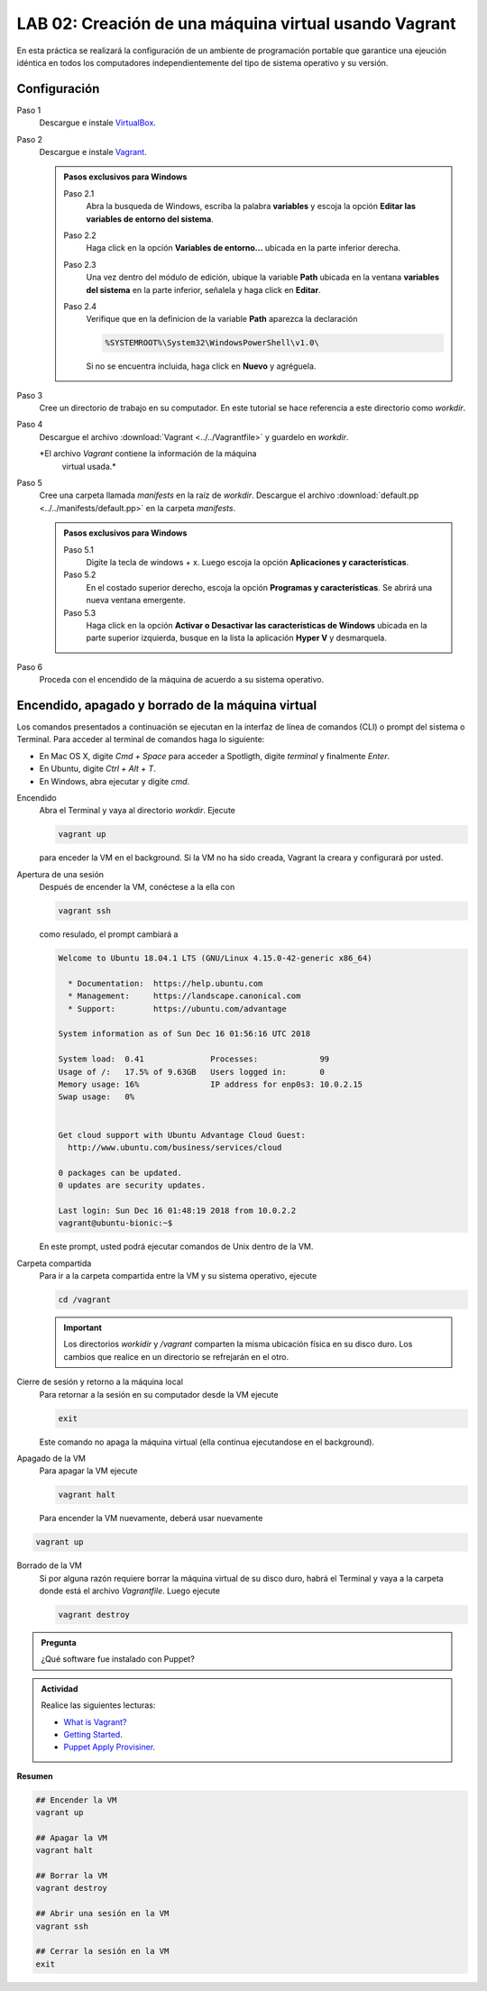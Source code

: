 LAB 02: Creación de una máquina virtual usando Vagrant
=============================================================

En esta práctica se realizará la configuración de un ambiente de
programación portable que garantice una ejeución idéntica en todos los
computadores independientemente del tipo de sistema operativo y su versión.

Configuración
-------------

Paso 1
  Descargue e instale `VirtualBox  <https://www.virtualbox.org/wiki/Downloads>`_.

Paso 2
  Descargue e instale `Vagrant <https://www.vagrantup.com/downloads.html>`_.

  .. admonition:: **Pasos exclusivos para Windows**

    Paso 2.1
      Abra la busqueda de Windows, escriba la palabra **variables** y escoja
      la opción **Editar las variables de entorno del sistema**.

    Paso 2.2
      Haga click en la opción **Variables de entorno...** ubicada en la
      parte inferior derecha.

    Paso 2.3
      Una vez dentro del módulo de edición, ubique la variable **Path**
      ubicada en la ventana **variables del sistema** en la parte inferior,
      señalela y haga click en **Editar**.

    Paso 2.4
      Verifique que en la definicion de la variable **Path**
      aparezca la declaración

      .. code-block:: bash
    
         %SYSTEMROOT%\System32\WindowsPowerShell\v1.0\

      Si no se encuentra incluida, haga click en **Nuevo** y agréguela.


Paso 3
  Cree un directorio de trabajo en su computador. En este
  tutorial se hace referencia a este directorio como `workdir`.

Paso 4
  Descargue el archivo :download:`Vagrant <../../Vagrantfile>` y
  guardelo en `workdir`.

  *El archivo `Vagrant` contiene la información de la máquina
     virtual usada.*

Paso 5
  Cree una carpeta llamada `manifests` en la raíz de `workdir`.
  Descargue el archivo :download:`default.pp <../../manifests/default.pp>`
  en la carpeta `manifests`.

  .. admonition:: **Pasos exclusivos para Windows**

    Paso 5.1
      Digite la tecla de windows + x. Luego escoja la opción **Aplicaciones y características**.

    Paso 5.2
      En el costado superior derecho, escoja la opción **Programas y características**. Se abrirá una nueva ventana emergente.

    Paso 5.3
      Haga click en la opción **Activar o Desactivar las características de Windows** ubicada en la parte superior izquierda, busque en la       lista la aplicación **Hyper V** y desmarquela.

Paso 6
  Proceda con el encendido de la máquina de acuerdo a su sistema operativo.


Encendido, apagado y borrado de la máquina virtual
--------------------------------------------------

Los comandos presentados a continuación se ejecutan en la interfaz de línea
de comandos (CLI) o prompt del sistema o Terminal. Para acceder al terminal
de comandos haga lo siguiente:

* En Mac OS X, digite `Cmd + Space` para acceder a Spotligth, digite
  `terminal` y finalmente `Enter`.
* En Ubuntu, digite  `Ctrl + Alt + T`.
* En Windows, abra ejecutar y digite `cmd`.


Encendido
  Abra el Terminal y vaya al directorio `workdir`. Ejecute

  .. code-block:: bash

    vagrant up

  para enceder la VM en el background. Si la VM no ha sido creada,
  Vagrant la creara y configurará por usted.


Apertura de una sesión
  Después de encender la VM,  conéctese a la ella con

  .. code-block:: bash

    vagrant ssh

  como resulado, el prompt cambiará a

  .. code-block:: bash

    Welcome to Ubuntu 18.04.1 LTS (GNU/Linux 4.15.0-42-generic x86_64)

      * Documentation:  https://help.ubuntu.com
      * Management:     https://landscape.canonical.com
      * Support:        https://ubuntu.com/advantage

    System information as of Sun Dec 16 01:56:16 UTC 2018

    System load:  0.41              Processes:             99
    Usage of /:   17.5% of 9.63GB   Users logged in:       0
    Memory usage: 16%               IP address for enp0s3: 10.0.2.15
    Swap usage:   0%


    Get cloud support with Ubuntu Advantage Cloud Guest:
      http://www.ubuntu.com/business/services/cloud

    0 packages can be updated.
    0 updates are security updates.

    Last login: Sun Dec 16 01:48:19 2018 from 10.0.2.2
    vagrant@ubuntu-bionic:~$

  En este prompt, usted podrá ejecutar comandos de Unix dentro de la VM.

Carpeta compartida
  Para ir a la carpeta compartida entre la VM y su sistema
  operativo, ejecute

  .. code-block:: bash

    cd /vagrant

  .. important:: Los directorios `workidir` y `/vagrant` comparten la misma ubicación física en su disco duro. Los cambios que realice en un directorio se refrejarán en el otro.

Cierre de sesión y retorno a la máquina local
  Para retornar a la sesión en su computador desde la VM ejecute

  .. code-block:: bash

    exit

  Este comando no apaga la máquina virtual (ella continua ejecutandose en el background).


Apagado de la VM
  Para apagar la VM ejecute

  .. code-block:: bash

    vagrant halt

  Para encender la VM nuevamente, deberá usar nuevamente

.. code-block:: bash

  vagrant up

Borrado de la VM
  Si por alguna razón requiere borrar la máquina virtual de su disco duro,
  habrá el Terminal y vaya a la carpeta donde está el archivo `Vagrantfile`.
  Luego ejecute

  .. code-block:: bash

    vagrant destroy


.. admonition:: Pregunta

   ¿Qué software fue instalado con Puppet?

.. admonition:: Actividad

    Realice las siguientes lecturas:

    * `What is Vagrant? <https://www.vagrantup.com/intro/index.html>`_
    * `Getting Started <https://www.vagrantup.com/intro/getting-started/index.html>`_.
    * `Puppet Apply Provisiner <https://www.vagrantup.com/docs/provisioning/puppet_apply.html>`_.

**Resumen**


.. code-block:: bash

  ## Encender la VM
  vagrant up

  ## Apagar la VM
  vagrant halt

  ## Borrar la VM
  vagrant destroy

  ## Abrir una sesión en la VM
  vagrant ssh

  ## Cerrar la sesión en la VM
  exit
